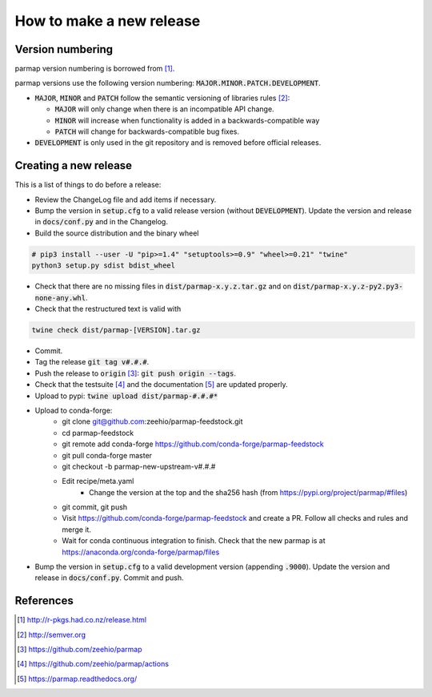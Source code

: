 How to make a new release
==========================

Version numbering
--------------------
parmap version numbering is borrowed from [#rpackages-release]_.

parmap versions use the following version numbering:
:code:`MAJOR.MINOR.PATCH.DEVELOPMENT`.

- :code:`MAJOR`, :code:`MINOR` and :code:`PATCH` follow the semantic
  versioning of libraries rules [#semver]_:

  - :code:`MAJOR` will only change when there is an incompatible API change.
  - :code:`MINOR` will increase when functionality is added in a
    backwards-compatible way
  - :code:`PATCH` will change for backwards-compatible bug fixes.

- :code:`DEVELOPMENT` is only used in the git repository and is removed before
  official releases.

Creating a new release
------------------------

This is a list of things to do before a release:

- Review the ChangeLog file and add items if necessary.

- Bump the version in :code:`setup.cfg` to a valid release version (without
  :code:`DEVELOPMENT`). Update the version and release in :code:`docs/conf.py` and in
  the Changelog.

- Build the source distribution and the binary wheel

.. code:: bash

    # pip3 install --user -U "pip>=1.4" "setuptools>=0.9" "wheel>=0.21" "twine"
    python3 setup.py sdist bdist_wheel

- Check that there are no missing files in :code:`dist/parmap-x.y.z.tar.gz` and
  on :code:`dist/parmap-x.y.z-py2.py3-none-any.whl`.

- Check that the restructured text is valid with

.. code:: bash

    twine check dist/parmap-[VERSION].tar.gz 

- Commit.

- Tag the release :code:`git tag v#.#.#`.

- Push the release to :code:`origin` [#origin]_: :code:`git push origin --tags`.

- Check that the testsuite [#gh-actions]_ and the documentation [#readthedocs]_
  are updated properly.

- Upload to pypi: :code:`twine upload dist/parmap-#.#.#*`

- Upload to conda-forge:
    * git clone git@github.com:zeehio/parmap-feedstock.git
    * cd parmap-feedstock
    * git remote add conda-forge https://github.com/conda-forge/parmap-feedstock
    * git pull conda-forge master
    * git checkout -b parmap-new-upstream-v#.#.#
    * Edit recipe/meta.yaml
        + Change the version at the top and the sha256 hash (from
          https://pypi.org/project/parmap/#files)
    * git commit, git push
    * Visit https://github.com/conda-forge/parmap-feedstock and create a PR. Follow all
      checks and rules and merge it.
    * Wait for conda continuous integration to finish. Check that the new parmap is at https://anaconda.org/conda-forge/parmap/files

- Bump the version in :code:`setup.cfg` to a valid development version 
  (appending :code:`.9000`). Update the version and release in
  :code:`docs/conf.py`. Commit and push.

References
-----------

.. [#rpackages-release] http://r-pkgs.had.co.nz/release.html
.. [#semver] http://semver.org
.. [#origin] https://github.com/zeehio/parmap
.. [#gh-actions] https://github.com/zeehio/parmap/actions
.. [#readthedocs] https://parmap.readthedocs.org/


